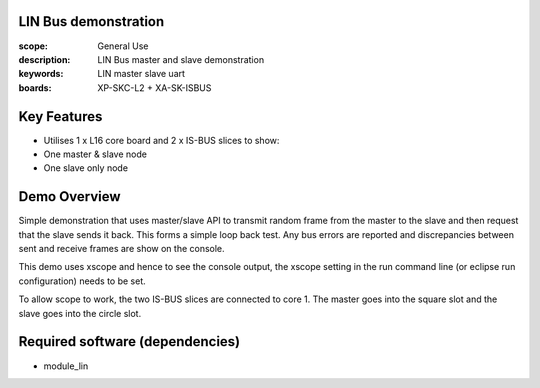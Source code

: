 
LIN Bus demonstration
=====================

:scope: General Use
:description: LIN Bus master and slave demonstration
:keywords: LIN master slave uart
:boards: XP-SKC-L2 + XA-SK-ISBUS 


Key Features
============

* Utilises 1 x L16 core board and 2 x IS-BUS slices to show:
* One master & slave node
* One slave only node     

Demo Overview
=============

Simple demonstration that uses master/slave API to transmit random frame from the master to the slave and then request that the slave sends it back. This forms a simple loop  back test. Any bus errors are reported and discrepancies between sent and receive frames are show on the console.

This demo uses xscope and hence to see the console output, the xscope setting in the run command line (or eclipse run configuration) needs to be set.

To allow scope to work, the two IS-BUS slices are connected to core 1. The master goes into the square slot and the slave goes into the circle slot.
   
Required software (dependencies)
================================

* module_lin

